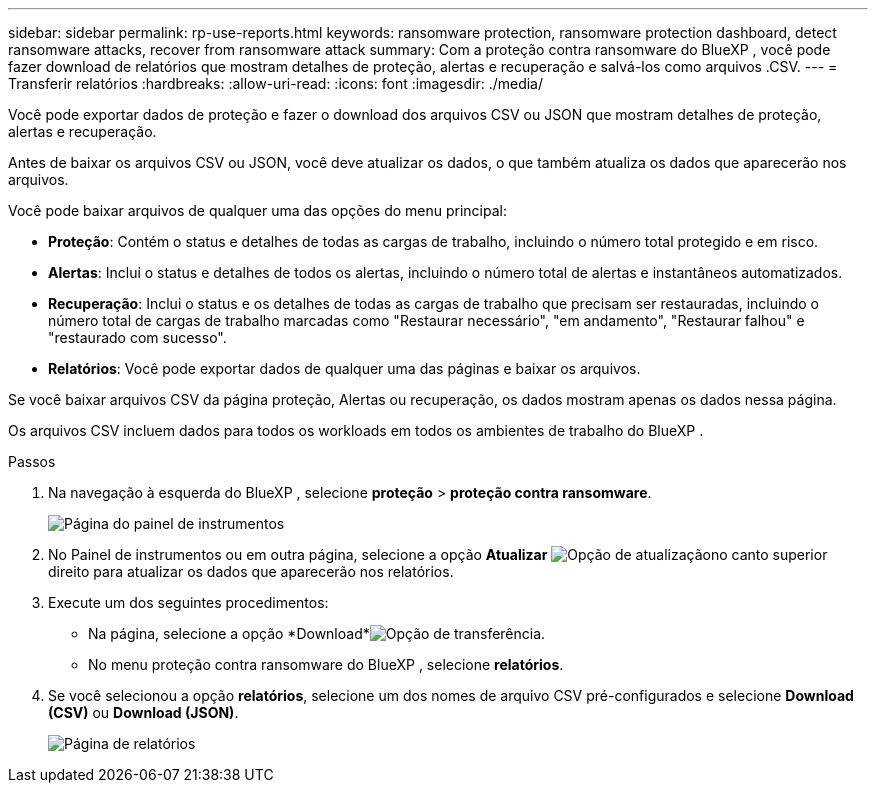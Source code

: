 ---
sidebar: sidebar 
permalink: rp-use-reports.html 
keywords: ransomware protection, ransomware protection dashboard, detect ransomware attacks, recover from ransomware attack 
summary: Com a proteção contra ransomware do BlueXP , você pode fazer download de relatórios que mostram detalhes de proteção, alertas e recuperação e salvá-los como arquivos .CSV. 
---
= Transferir relatórios
:hardbreaks:
:allow-uri-read: 
:icons: font
:imagesdir: ./media/


[role="lead"]
Você pode exportar dados de proteção e fazer o download dos arquivos CSV ou JSON que mostram detalhes de proteção, alertas e recuperação.

Antes de baixar os arquivos CSV ou JSON, você deve atualizar os dados, o que também atualiza os dados que aparecerão nos arquivos.

Você pode baixar arquivos de qualquer uma das opções do menu principal:

* *Proteção*: Contém o status e detalhes de todas as cargas de trabalho, incluindo o número total protegido e em risco.
* *Alertas*: Inclui o status e detalhes de todos os alertas, incluindo o número total de alertas e instantâneos automatizados.
* *Recuperação*: Inclui o status e os detalhes de todas as cargas de trabalho que precisam ser restauradas, incluindo o número total de cargas de trabalho marcadas como "Restaurar necessário", "em andamento", "Restaurar falhou" e "restaurado com sucesso".
* *Relatórios*: Você pode exportar dados de qualquer uma das páginas e baixar os arquivos.


Se você baixar arquivos CSV da página proteção, Alertas ou recuperação, os dados mostram apenas os dados nessa página.

Os arquivos CSV incluem dados para todos os workloads em todos os ambientes de trabalho do BlueXP .

.Passos
. Na navegação à esquerda do BlueXP , selecione *proteção* > *proteção contra ransomware*.
+
image:screen-dashboard.png["Página do painel de instrumentos"]

. No Painel de instrumentos ou em outra página, selecione a opção *Atualizar* image:button-refresh.png["Opção de atualização"]no canto superior direito para atualizar os dados que aparecerão nos relatórios.
. Execute um dos seguintes procedimentos:
+
** Na página, selecione a opção *Download*image:button-download.png["Opção de transferência"].
** No menu proteção contra ransomware do BlueXP , selecione *relatórios*.


. Se você selecionou a opção *relatórios*, selecione um dos nomes de arquivo CSV pré-configurados e selecione *Download (CSV)* ou *Download (JSON)*.
+
image:screen-reports.png["Página de relatórios"]


